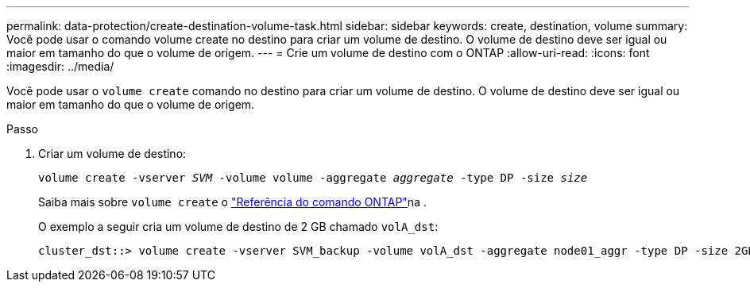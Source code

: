 ---
permalink: data-protection/create-destination-volume-task.html 
sidebar: sidebar 
keywords: create, destination, volume 
summary: Você pode usar o comando volume create no destino para criar um volume de destino. O volume de destino deve ser igual ou maior em tamanho do que o volume de origem. 
---
= Crie um volume de destino com o ONTAP
:allow-uri-read: 
:icons: font
:imagesdir: ../media/


[role="lead"]
Você pode usar o `volume create` comando no destino para criar um volume de destino. O volume de destino deve ser igual ou maior em tamanho do que o volume de origem.

.Passo
. Criar um volume de destino:
+
`volume create -vserver _SVM_ -volume volume -aggregate _aggregate_ -type DP -size _size_`

+
Saiba mais sobre `volume create` o link:https://docs.netapp.com/us-en/ontap-cli/volume-create.html["Referência do comando ONTAP"^]na .

+
O exemplo a seguir cria um volume de destino de 2 GB chamado `volA_dst`:

+
[listing]
----
cluster_dst::> volume create -vserver SVM_backup -volume volA_dst -aggregate node01_aggr -type DP -size 2GB
----

